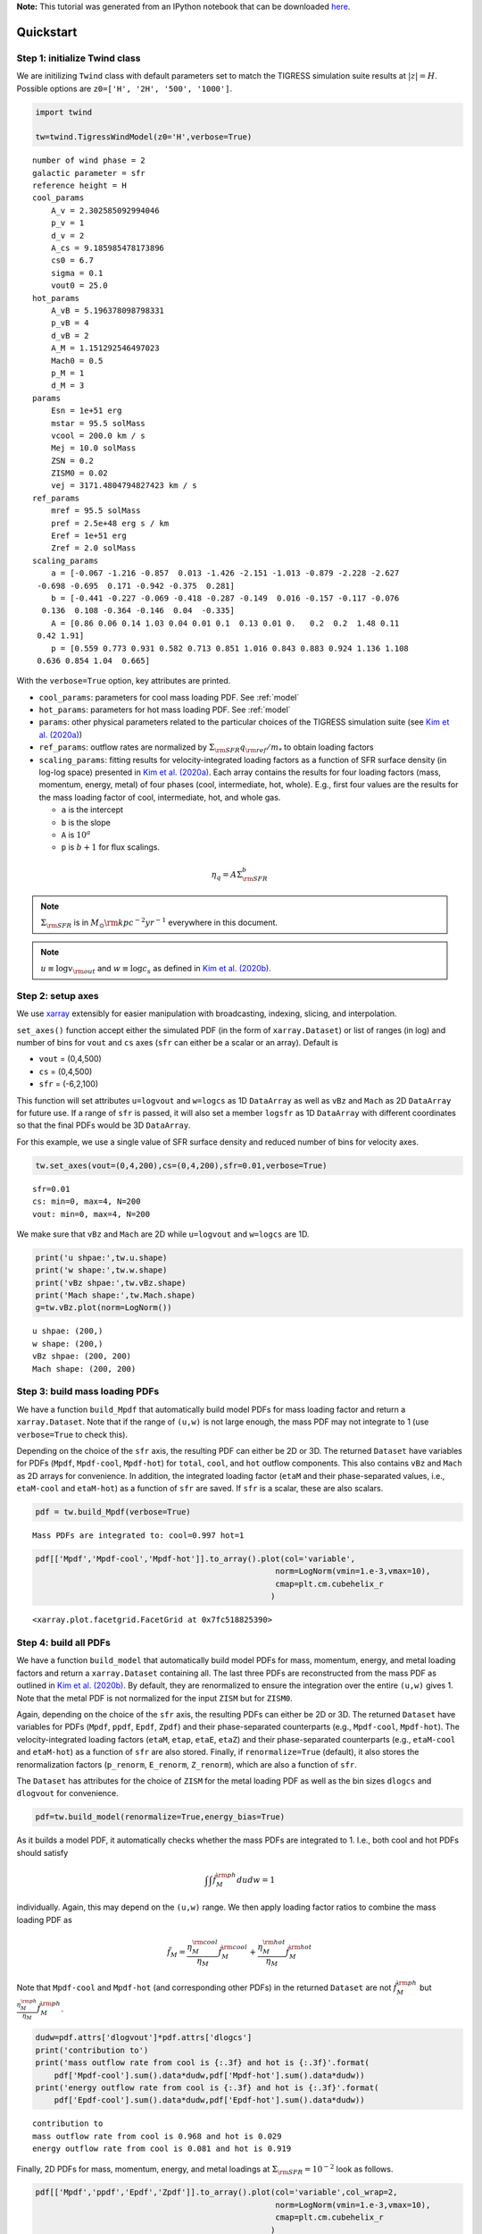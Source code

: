 **Note:** This tutorial was generated from an IPython notebook that can be downloaded
`here <https://github.com/changgoo/Twind/tree/master/docs/_static/notebooks/quickstart.ipynb>`_.

.. _quickstart:



Quickstart
==========

Step 1: initialize Twind class
------------------------------

We are initilizing ``Twind`` class with default parameters set to match
the TIGRESS simulation suite results at :math:`|z|=H`. Possible options
are ``z0=['H', '2H', '500', '1000']``.

.. code:: python

    import twind
    
    tw=twind.TigressWindModel(z0='H',verbose=True)


.. parsed-literal::

    number of wind phase = 2
    galactic parameter = sfr
    reference height = H
    cool_params
        A_v = 2.302585092994046
        p_v = 1
        d_v = 2
        A_cs = 9.185985478173896
        cs0 = 6.7
        sigma = 0.1
        vout0 = 25.0
    hot_params
        A_vB = 5.196378098798331
        p_vB = 4
        d_vB = 2
        A_M = 1.151292546497023
        Mach0 = 0.5
        p_M = 1
        d_M = 3
    params
        Esn = 1e+51 erg
        mstar = 95.5 solMass
        vcool = 200.0 km / s
        Mej = 10.0 solMass
        ZSN = 0.2
        ZISM0 = 0.02
        vej = 3171.4804794827423 km / s
    ref_params
        mref = 95.5 solMass
        pref = 2.5e+48 erg s / km
        Eref = 1e+51 erg
        Zref = 2.0 solMass
    scaling_params
        a = [-0.067 -1.216 -0.857  0.013 -1.426 -2.151 -1.013 -0.879 -2.228 -2.627
     -0.698 -0.695  0.171 -0.942 -0.375  0.281]
        b = [-0.441 -0.227 -0.069 -0.418 -0.287 -0.149  0.016 -0.157 -0.117 -0.076
      0.136  0.108 -0.364 -0.146  0.04  -0.335]
        A = [0.86 0.06 0.14 1.03 0.04 0.01 0.1  0.13 0.01 0.   0.2  0.2  1.48 0.11
     0.42 1.91]
        p = [0.559 0.773 0.931 0.582 0.713 0.851 1.016 0.843 0.883 0.924 1.136 1.108
     0.636 0.854 1.04  0.665]


With the ``verbose=True`` option, key attributes are printed.

-  ``cool_params``: parameters for cool mass loading PDF. See
   :ref:`model`
-  ``hot_params``: parameters for hot mass loading PDF. See
   :ref:`model`
-  ``params``: other physical parameters related to the particular
   choices of the TIGRESS simulation suite (see `Kim et
   al. (2020a) <https://ui.adsabs.harvard.edu/abs/2020arXiv200616315K/abstract>`__)
-  ``ref_params``: outflow rates are normalized by
   :math:`\Sigma_{\rm SFR}q_{\rm ref}/m_*` to obtain loading factors
-  ``scaling_params``: fitting results for velocity-integrated loading
   factors as a function of SFR surface density (in log-log space)
   presented in `Kim et
   al. (2020a) <https://ui.adsabs.harvard.edu/abs/2020arXiv200616315K/abstract>`__.
   Each array contains the results for four loading factors (mass,
   momentum, energy, metal) of four phases (cool, intermediate, hot,
   whole). E.g., first four values are the results for the mass loading
   factor of cool, intermediate, hot, and whole gas.

   -  ``a`` is the intercept
   -  ``b`` is the slope
   -  ``A`` is :math:`10^a`
   -  ``p`` is :math:`b+1` for flux scalings.

.. math::  \eta_q = A\Sigma_{\rm SFR}^b 

.. note:: :math:`\Sigma_{\rm SFR}` is in :math:`M_\odot{\rm kpc^{-2} yr^{-1}}` everywhere in this document.

.. note:: :math:`u \equiv \log v_{\rm out}` and :math:`w \equiv \log c_s` as defined in `Kim et al. (2020b) <link>`_.

Step 2: setup axes
------------------

We use `xarray <http://xarray.pydata.org/en/stable/>`__ extensibly for
easier manipulation with broadcasting, indexing, slicing, and
interpolation.

``set_axes()`` function accept either the simulated PDF (in the form of
``xarray.Dataset``) or list of ranges (in log) and number of bins for
``vout`` and ``cs`` axes (``sfr`` can either be a scalar or an array).
Default is

-  ``vout`` = (0,4,500)
-  ``cs`` = (0,4,500)
-  ``sfr`` = (-6,2,100)

This function will set attributes ``u=logvout`` and ``w=logcs`` as 1D
``DataArray`` as well as ``vBz`` and ``Mach`` as 2D ``DataArray`` for
future use. If a range of ``sfr`` is passed, it will also set a member
``logsfr`` as 1D ``DataArray`` with different coordinates so that the
final PDFs would be 3D ``DataArray``.

For this example, we use a single value of SFR surface density and
reduced number of bins for velocity axes.

.. code:: python

    tw.set_axes(vout=(0,4,200),cs=(0,4,200),sfr=0.01,verbose=True)


.. parsed-literal::

    sfr=0.01
    cs: min=0, max=4, N=200
    vout: min=0, max=4, N=200


We make sure that ``vBz`` and ``Mach`` are 2D while ``u=logvout`` and
``w=logcs`` are 1D.

.. code:: python

    print('u shpae:',tw.u.shape)
    print('w shape:',tw.w.shape)
    print('vBz shpae:',tw.vBz.shape)
    print('Mach shape:',tw.Mach.shape)
    g=tw.vBz.plot(norm=LogNorm())


.. parsed-literal::

    u shpae: (200,)
    w shape: (200,)
    vBz shpae: (200, 200)
    Mach shape: (200, 200)



.. image:: quickstart_files/quickstart_11_1.png


Step 3: build mass loading PDFs
-------------------------------

We have a function ``build_Mpdf`` that automatically build model PDFs
for mass loading factor and return a ``xarray.Dataset``. Note that if
the range of ``(u,w)`` is not large enough, the mass PDF may not
integrate to 1 (use ``verbose=True`` to check this).

Depending on the choice of the ``sfr`` axis, the resulting PDF can
either be 2D or 3D. The returned ``Dataset`` have variables for PDFs
(``Mpdf``, ``Mpdf-cool``, ``Mpdf-hot``) for ``total``, ``cool``, and
``hot`` outflow components. This also contains ``vBz`` and ``Mach`` as
2D arrays for convenience. In addition, the integrated loading factor
(``etaM`` and their phase-separated values, i.e., ``etaM-cool`` and
``etaM-hot``) as a function of ``sfr`` are saved. If ``sfr`` is a
scalar, these are also scalars.

.. code:: python

    pdf = tw.build_Mpdf(verbose=True)


.. parsed-literal::

    Mass PDFs are integrated to: cool=0.997 hot=1


.. code:: python

    pdf[['Mpdf','Mpdf-cool','Mpdf-hot']].to_array().plot(col='variable',
                                                       norm=LogNorm(vmin=1.e-3,vmax=10),
                                                       cmap=plt.cm.cubehelix_r
                                                      )




.. parsed-literal::

    <xarray.plot.facetgrid.FacetGrid at 0x7fc518825390>




.. image:: quickstart_files/quickstart_14_1.png


Step 4: build all PDFs
----------------------

We have a function ``build_model`` that automatically build model PDFs
for mass, momentum, energy, and metal loading factors and return a
``xarray.Dataset`` containing all. The last three PDFs are reconstructed
from the mass PDF as outlined in `Kim et al. (2020b) <link>`__. By
default, they are renormalized to ensure the integration over the entire
``(u,w)`` gives 1. Note that the metal PDF is not normalized for the
input ``ZISM`` but for ``ZISM0``.

Again, depending on the choice of the ``sfr`` axis, the resulting PDFs
can either be 2D or 3D. The returned ``Dataset`` have variables for PDFs
(``Mpdf``, ``ppdf``, ``Epdf``, ``Zpdf``) and their phase-separated
counterparts (e.g., ``Mpdf-cool``, ``Mpdf-hot``). The
velocity-integrated loading factors (``etaM``, ``etap``, ``etaE``,
``etaZ``) and their phase-separated counterparts (e.g., ``etaM-cool``
and ``etaM-hot``) as a function of ``sfr`` are also stored. Finally, if
``renormalize=True`` (default), it also stores the renormalization
factors (``p_renorm``, ``E_renorm``, ``Z_renorm``), which are also a
function of ``sfr``.

The ``Dataset`` has attributes for the choice of ``ZISM`` for the metal
loading PDF as well as the bin sizes ``dlogcs`` and ``dlogvout`` for
convenience.

.. code:: python

    pdf=tw.build_model(renormalize=True,energy_bias=True)

As it builds a model PDF, it automatically checks whether the mass PDFs
are integrated to 1. I.e., both cool and hot PDFs should satisfy

.. math:: \int\int \tilde{f}_M^{\rm ph} dudw =1 

individually. Again, this may depend on the ``(u,w)`` range. We then
apply loading factor ratios to combine the mass loading PDF as

.. math:: \tilde{f}_M = \frac{\eta_M^{\rm cool}}{\eta_M}\tilde{f}_M^{\rm cool}+\frac{\eta_M^{\rm hot}}{\eta_M}\tilde{f}_M^{\rm hot}

Note that ``Mpdf-cool`` and ``Mpdf-hot`` (and corresponding other PDFs)
in the returned ``Dataset`` are not :math:`\tilde{f}_M^{\rm ph}` but
:math:`\frac{\eta_M^{\rm ph}}{\eta_M}\tilde{f}_M^{\rm ph}`.

.. code:: python

    dudw=pdf.attrs['dlogvout']*pdf.attrs['dlogcs']
    print('contribution to')
    print('mass outflow rate from cool is {:.3f} and hot is {:.3f}'.format(
        pdf['Mpdf-cool'].sum().data*dudw,pdf['Mpdf-hot'].sum().data*dudw))
    print('energy outflow rate from cool is {:.3f} and hot is {:.3f}'.format(
        pdf['Epdf-cool'].sum().data*dudw,pdf['Epdf-hot'].sum().data*dudw))


.. parsed-literal::

    contribution to
    mass outflow rate from cool is 0.968 and hot is 0.029
    energy outflow rate from cool is 0.081 and hot is 0.919


Finally, 2D PDFs for mass, momentum, energy, and metal loadings at
:math:`\Sigma_{\rm SFR}=10^{-2}` look as follows.

.. code:: python

    pdf[['Mpdf','ppdf','Epdf','Zpdf']].to_array().plot(col='variable',col_wrap=2,
                                                       norm=LogNorm(vmin=1.e-3,vmax=10),
                                                       cmap=plt.cm.cubehelix_r
                                                      )




.. parsed-literal::

    <xarray.plot.facetgrid.FacetGrid at 0x7fc538ac0a20>




.. image:: quickstart_files/quickstart_20_1.png


